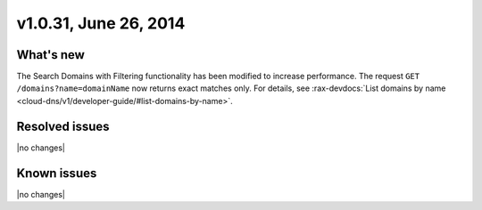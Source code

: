 v1.0.31, June 26, 2014 
-----------------------------------------------------

What's new
~~~~~~~~~~
 
The Search Domains with Filtering functionality has been modified to increase performance.
The request ``GET /domains?name=domainName`` now returns exact
matches only. For details, see :rax-devdocs:`List domains by name <cloud-dns/v1/developer-guide/#list-domains-by-name>`.


Resolved issues
~~~~~~~~~~~~~~~

|no changes|


  
Known issues
~~~~~~~~~~~~

|no changes|